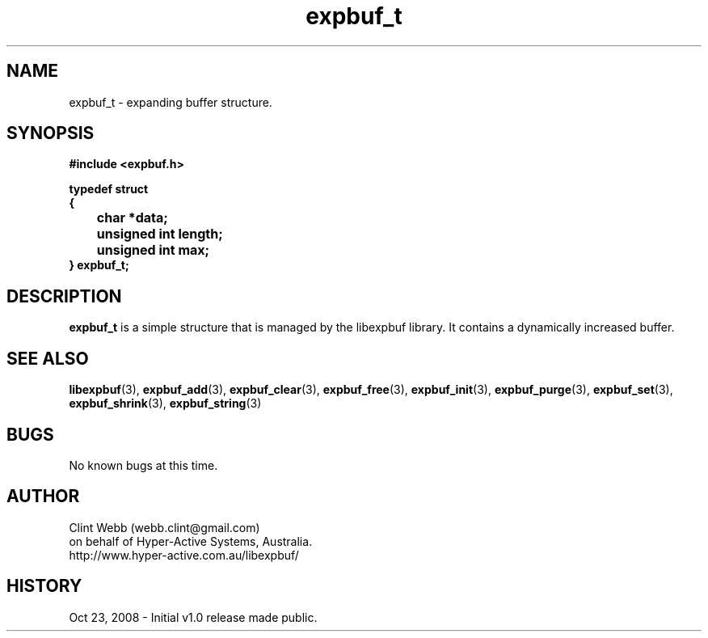 .\" man page for libexpbuf
.\" Contact dev@hyper-active.com.au to correct errors or omissions. 
.TH expbuf_t 3 "23 October 2008" "1.0" "Library for Expanding Buffer."
.SH NAME
expbuf_t \- expanding buffer structure.
.SH SYNOPSIS
.B #include <expbuf.h>
.sp
.B typedef struct
.br
.B {
.br
.B 	char *data;
.br
.B 	unsigned int length;
.br
.B 	unsigned int max;
.br
.B } expbuf_t;
.sp
.SH DESCRIPTION
.B expbuf_t
is a simple structure that is managed by the libexpbuf library.  It contains a dynamically increased buffer.
.br
.SH SEE ALSO
.BR libexpbuf (3),
.BR expbuf_add (3),
.BR expbuf_clear (3),
.BR expbuf_free (3),
.BR expbuf_init (3),
.BR expbuf_purge (3),
.BR expbuf_set (3),
.BR expbuf_shrink (3),
.BR expbuf_string (3)
.SH BUGS
No known bugs at this time. 
.SH AUTHOR
.nf
Clint Webb (webb.clint@gmail.com)
on behalf of Hyper-Active Systems, Australia.
.br
http://www.hyper-active.com.au/libexpbuf/
.fi
.SH HISTORY
Oct 23, 2008 \- Initial v1.0 release made public.
